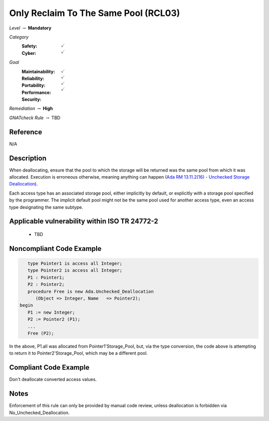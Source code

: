 ---------------------------------------
Only Reclaim To The Same Pool (RCL03)
---------------------------------------

*Level* :math:`\rightarrow` **Mandatory**

*Category*
   :Safety: :math:`\checkmark`
   :Cyber: :math:`\checkmark`

*Goal*
   :Maintainability: :math:`\checkmark`
   :Reliability: :math:`\checkmark`
   :Portability: :math:`\checkmark`
   :Performance: 
   :Security: :math:`\checkmark`

*Remediation* :math:`\rightarrow` **High**

*GNATcheck Rule* :math:`\rightarrow` TBD

"""""""""""
Reference
"""""""""""

N/A

"""""""""""""
Description
"""""""""""""

When deallocating, ensure that the pool to which the storage will be returned was the same pool from which it was allocated. Execution is erroneous otherwise, meaning anything can happen
(`Ada RM 13.11.2(16) - Unchecked Storage Deallocation <http://www.ada-auth.org/standards/2xrm/html/RM-13=11-2.html>`_).

Each access type has an associated storage pool, either implicitly by default, or explicitly with a storage pool specified by the programmer. The implicit default pool might not be the same pool used for another access type, even an access type designating the same subtype.

""""""""""""""""""""""""""""""""""""""""""""""""
Applicable vulnerability within ISO TR 24772-2 
""""""""""""""""""""""""""""""""""""""""""""""""

   * TBD

"""""""""""""""""""""""""""
Noncompliant Code Example
"""""""""""""""""""""""""""

.. code:: Ada

      type Pointer1 is access all Integer;
      type Pointer2 is access all Integer;
      P1 : Pointer1;
      P2 : Pointer2;
      procedure Free is new Ada.Unchecked_Deallocation
         (Object => Integer, Name   => Pointer2);
   begin
      P1 := new Integer;
      P2 := Pointer2 (P1); 
      ...
      Free (P2);
   
In the above, P1.all was allocated from Pointer1'Storage_Pool, but, via the type conversion, the code above is attempting to return it to Pointer2'Storage_Pool, which may be a different pool.

""""""""""""""""""""""""
Compliant Code Example
""""""""""""""""""""""""

Don't deallocate converted access values.

"""""""
Notes
"""""""

Enforcement of this rule can only be provided by manual code review, unless deallocation is forbidden via No_Unchecked_Deallocation.
